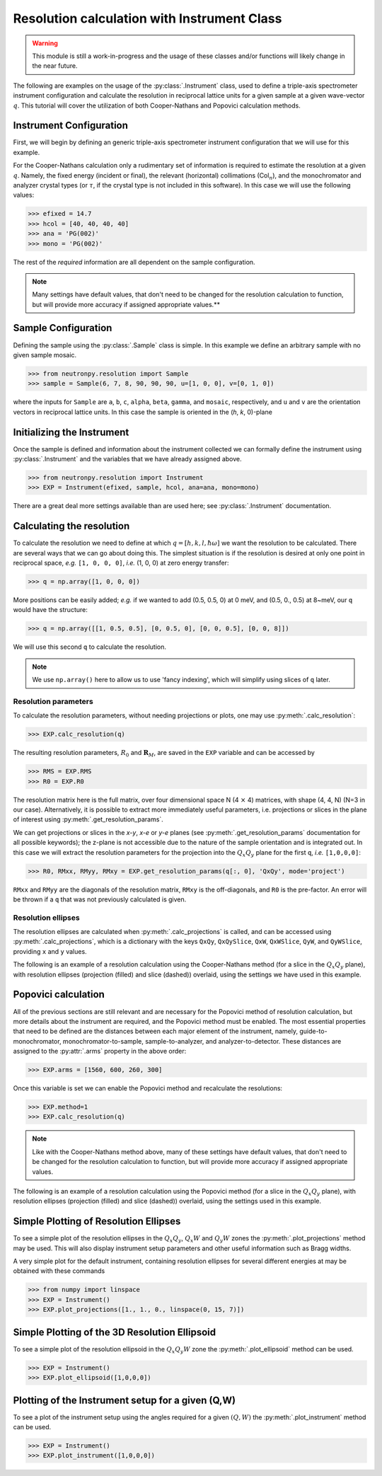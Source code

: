 Resolution calculation with Instrument Class
============================================

.. warning::

     This module is still a work-in-progress and the usage of these classes and/or functions will likely change in the near future.

The following are examples on the usage of the :py:class:`.Instrument` class, used to define a triple-axis spectrometer instrument configuration and calculate the resolution in reciprocal lattice units for a given sample at a given wave-vector :math:`q`. This tutorial will cover the utilization of both Cooper-Nathans and Popovici calculation methods.

Instrument Configuration
------------------------
First, we will begin by defining an generic triple-axis spectrometer instrument configuration that we will use for this example.

.. plot::
    :height: 200px
    :width: 800px

    from matplotlib import pyplot as plt
    from numpy import rad2deg, arctan

    fig = plt.figure(facecolor='w', edgecolor='k', figsize=(8, 2))
    axis = plt.Axes(fig, [0., 0., 1., 1.])
    axis.set_axis_off()
    fig.add_axes(axis)
    plt.subplots_adjust(0, 0, 1, 1, 0, 0)

    guide = plt.Rectangle((-4, 1), 0.5, 0.25, fc='g', zorder=2)
    guide_mono = plt.Line2D((-4, -2), (1.125, 1.125), lw=1, ls='-.', zorder=1)
    axis.text(-4, 0.75, 'Guide')
    axis.text(-3, 1.25, 'Col$_{1}$', size=10)

    mono = plt.Rectangle((-2, 1 - 0.125), 0.05, 0.5, fc='b', zorder=2)
    mono_samp = plt.Line2D((-2, 0), (1.125, 0), lw=1, ls='-.', zorder=1)
    axis.text(-2.75, 0.5, 'Monochromator')
    axis.text(-1, 0.75, 'Col$_{2}$', size=10)

    sample = plt.Circle((0, 0), radius=0.125, fc='y', zorder=2)
    samp_ana = plt.Line2D((0, 2), (0, 1.125), lw=1, ls='-.', zorder=1)
    axis.text(-0.35, 0.35, 'Sample')
    axis.text(0.8, 0.75, 'Col$_{3}$', size=10)

    analyzer = plt.Rectangle((2 - 0.2, 1 + 0.2), 0.5, 0.05, fc='b', zorder=2, angle=-10)
    ana_det = plt.Line2D((2, 4), (1.125, 0), lw=1, ls='-.', zorder=1)
    axis.text(1.6, 0.55, 'Analyzer')
    axis.text(3., 0.75, 'Col$_{4}$', size=10)

    detector = plt.Rectangle((4, 0 - 0.125), 0.5, 0.25, fc='r', angle=rad2deg(arctan(-1.125 / 2.)), zorder=2)
    axis.text(3.8, 0.325, 'Detector')

    for item in [guide_mono, mono_samp, samp_ana, ana_det]:
        fig.gca().add_line(item)

    for item in [guide, mono, sample, analyzer, detector]:
        fig.gca().add_patch(item)

    axis.axis('scaled')
    axis.axis('off')

    plt.show()

For the Cooper-Nathans calculation only a rudimentary set of information is required to estimate the resolution at a given :math:`q`. Namely, the fixed energy (incident or final), the relevant (horizontal) collimations (Col\ :math:`_n`), and the monochromator and analyzer crystal types (or :math:`\tau`, if the crystal type is not included in this software). In this case we will use the following values:

>>> efixed = 14.7
>>> hcol = [40, 40, 40, 40]
>>> ana = 'PG(002)'
>>> mono = 'PG(002)'

The rest of the *required* information are all dependent on the sample configuration.

.. note::

    Many settings have default values, that don't need to be changed for the resolution calculation to function, but will provide more accuracy if assigned appropriate values.**

Sample Configuration
--------------------
Defining the sample using the :py:class:`.Sample` class is simple. In this example we define an arbitrary sample with no given sample mosaic.

>>> from neutronpy.resolution import Sample
>>> sample = Sample(6, 7, 8, 90, 90, 90, u=[1, 0, 0], v=[0, 1, 0])

where the inputs for ``Sample`` are ``a``, ``b``, ``c``, ``alpha``, ``beta``, ``gamma``, and ``mosaic``, respectively, and ``u`` and ``v`` are the orientation vectors in reciprocal lattice units. In this case the sample is oriented in the (*h*, *k*, 0)-plane

Initializing the Instrument
---------------------------
Once the sample is defined and information about the instrument collected we can formally define the instrument using :py:class:`.Instrument` and the variables that we have already assigned above.

>>> from neutronpy.resolution import Instrument
>>> EXP = Instrument(efixed, sample, hcol, ana=ana, mono=mono)

There are a great deal more settings available than are used here; see :py:class:`.Instrument` documentation.

Calculating the resolution
--------------------------
To calculate the resolution we need to define at which :math:`q=[h,k,l,\hbar\omega]` we want the resolution to be calculated. There are several ways that we can go about doing this. The simplest situation is if the resolution is desired at only one point in reciprocal space, *e.g.* ``[1, 0, 0, 0]``, *i.e.* (1, 0, 0) at zero energy transfer:

>>> q = np.array([1, 0, 0, 0])

More positions can be easily added; *e.g.* if we wanted to add (0.5, 0.5, 0) at 0 meV, and (0.5, 0., 0.5) at 8\~meV, our ``q`` would have the structure:

>>> q = np.array([[1, 0.5, 0.5], [0, 0.5, 0], [0, 0, 0.5], [0, 0, 8]])

We will use this second ``q`` to calculate the resolution.

.. note::

    We use ``np.array()`` here to allow us to use 'fancy indexing', which will simplify using slices of ``q`` later.

Resolution parameters
^^^^^^^^^^^^^^^^^^^^^
To calculate the resolution parameters, without needing projections or plots, one may use :py:meth:`.calc_resolution`:

>>> EXP.calc_resolution(q)

The resulting resolution parameters, :math:`R_0` and :math:`\mathbf{R}_M`, are saved in the ``EXP`` variable and can be accessed by

>>> RMS = EXP.RMS
>>> R0 = EXP.R0

The resolution matrix here is the full matrix, over four dimensional space N (4 :math:`\times` 4) matrices, with shape (4, 4, N) (N=3 in our case). Alternatively, it is possible to extract more immediately useful parameters, i.e. projections or slices in the plane of interest using :py:meth:`.get_resolution_params`.

We can get projections or slices in the *x-y*, *x-e* or *y-e* planes (see :py:meth:`.get_resolution_params` documentation for all possible keywords); the z-plane is not accessible due to the nature of the sample orientation and is integrated out. In this case we will extract the resolution parameters for the projection into the :math:`Q_x Q_y` plane for the first ``q``, *i.e.* ``[1,0,0,0]``:

>>> R0, RMxx, RMyy, RMxy = EXP.get_resolution_params(q[:, 0], 'QxQy', mode='project')

``RMxx`` and ``RMyy`` are the diagonals of the resolution matrix, ``RMxy`` is the off-diagonals, and ``R0`` is the pre-factor. An error will be thrown if a ``q`` that was not previously calculated is given.

Resolution ellipses
^^^^^^^^^^^^^^^^^^^
The resolution ellipses are calculated when :py:meth:`.calc_projections` is called, and can be accessed using :py:meth:`.calc_projections`, which is a dictionary with the keys ``QxQy``, ``QxQySlice``, ``QxW``, ``QxWSlice``, ``QyW``, and ``QyWSlice``, providing ``x`` and ``y`` values.

The following is an example of a resolution calculation using the Cooper-Nathans method (for a slice in the :math:`Q_x Q_y` plane), with resolution ellipses (projection (filled) and slice (dashed)) overlaid, using the settings we have used in this example.

.. plot::

    import numpy as np
    import matplotlib.pyplot as plt
    from matplotlib import cm
    from neutronpy.resolution import Instrument, Sample
    from neutronpy.functions import resolution

    EXP = Instrument()

    hkle = [1., 1., 0., 0.]
    EXP.calc_projections(hkle)

    x, y = np.meshgrid(np.linspace(hkle[0] - 0.05, hkle[0] + 0.05, 101), np.linspace(hkle[1] - 0.05, hkle[1] + 0.05, 101), sparse=True)

    R0, RMxx, RMyy, RMxy = EXP.get_resolution_params(hkle, 'QxQy', mode='slice')
    p = np.array([0., 0., 1., hkle[0], hkle[1], R0, RMxx, RMyy, RMxy])
    z = resolution(p, (x, y))

    fig = plt.figure(facecolor='w', edgecolor='k')

    plt.pcolormesh(x, y, z, cmap=cm.jet)

    [x1, y1] = EXP.projections['QxQy'][:, :, 0]
    plt.fill(x1 + 1, y1 + 1, 'r', alpha=0.25)
    [x1, y1] = EXP.projections['QxQySlice'][:, :, 0]
    plt.plot(x1 + 1, y1 + 1, 'w--')

    plt.xlim(hkle[0] - 0.05, hkle[0] + 0.05)
    plt.ylim(hkle[1] - 0.05, hkle[1] + 0.05)

    plt.show()

Popovici calculation
--------------------
All of the previous sections are still relevant and are necessary for the Popovici method of resolution calculation, but more details about the instrument are required, and the Popovici method must be enabled. The most essential properties that need to be defined are the distances between each major element of the instrument, namely, guide-to-monochromator, monochromator-to-sample, sample-to-analyzer, and analyzer-to-detector. These distances are assigned to the :py:attr:`.arms` property in the above order:

>>> EXP.arms = [1560, 600, 260, 300]

Once this variable is set we can enable the Popovici method and recalculate the resolutions:

>>> EXP.method=1
>>> EXP.calc_resolution(q)

.. note::

    Like with the Cooper-Nathans method above, many of these settings have default values, that don't need to be changed for the resolution calculation to function, but will provide more accuracy if assigned appropriate values.

The following is an example of a resolution calculation using the Popovici method (for a slice in the :math:`Q_x Q_y` plane), with resolution ellipses (projection (filled) and slice (dashed)) overlaid, using the settings used in this example.

.. plot::

    import numpy as np
    import matplotlib.pyplot as plt
    from matplotlib import cm
    from neutronpy.resolution import Instrument, Sample
    from neutronpy.functions import resolution

    EXP = Instrument(arms=[1560, 600, 260, 300], method=1)

    hkle = [1., 1., 0., 0.]
    EXP.calc_projections(hkle)

    x, y = np.meshgrid(np.linspace(hkle[0] - 0.05, hkle[0] + 0.05, 101), np.linspace(hkle[1] - 0.05, hkle[1] + 0.05, 101), sparse=True)

    R0, RMxx, RMyy, RMxy = EXP.get_resolution_params(hkle, 'QxQy', mode='slice')
    p = np.array([0., 0., 1., hkle[0], hkle[1], R0, RMxx, RMyy, RMxy])
    z = resolution(p, (x, y))

    fig = plt.figure(facecolor='w', edgecolor='k')

    plt.pcolormesh(x, y, z, cmap=cm.jet)

    [x1, y1] = EXP.projections['QxQy'][:, :, 0]
    plt.fill(x1 + 1, y1 + 1, 'r', alpha=0.25)
    [x1, y1] = EXP.projections['QxQySlice'][:, :, 0]
    plt.plot(x1 + 1, y1 + 1, 'w--')

    plt.xlim(hkle[0] - 0.05, hkle[0] + 0.05)
    plt.ylim(hkle[1] - 0.05, hkle[1] + 0.05)

    plt.show()

Simple Plotting of Resolution Ellipses
--------------------------------------
To see a simple plot of the resolution ellipses in the :math:`Q_x Q_y`, :math:`Q_x W` and :math:`Q_y W` zones the :py:meth:`.plot_projections` method may be used. This will also display instrument setup parameters and other useful information such as Bragg widths.

A very simple plot for the default instrument, containing resolution ellipses for several different energies at may be obtained with these commands

>>> from numpy import linspace
>>> EXP = Instrument()
>>> EXP.plot_projections([1., 1., 0., linspace(0, 15, 7)])

.. plot::

    from neutronpy.resolution import Instrument
    from numpy import linspace

    EXP = Instrument()
    EXP.plot_projections([1., 1., 0., linspace(0, 15, 7)])

Simple Plotting of the 3D Resolution Ellipsoid
----------------------------------------------
To see a simple plot of the resolution ellipsoid in the :math:`Q_x Q_y W` zone the :py:meth:`.plot_ellipsoid` method can be used.

>>> EXP = Instrument()
>>> EXP.plot_ellipsoid([1,0,0,0])

Plotting of the Instrument setup for a given (Q,W)
--------------------------------------------------
To see a plot of the instrument setup using the angles required for a given :math:`(Q, W)` the :py:meth:`.plot_instrument` method can be used.

>>> EXP = Instrument()
>>> EXP.plot_instrument([1,0,0,0])
